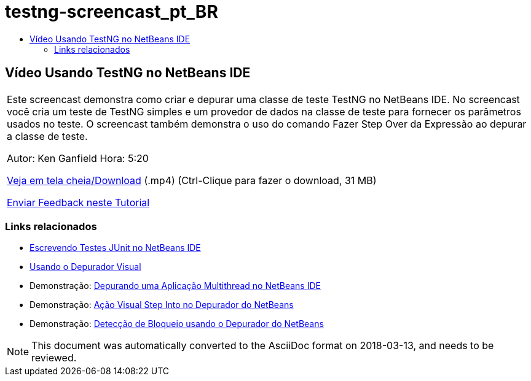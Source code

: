 // 
//     Licensed to the Apache Software Foundation (ASF) under one
//     or more contributor license agreements.  See the NOTICE file
//     distributed with this work for additional information
//     regarding copyright ownership.  The ASF licenses this file
//     to you under the Apache License, Version 2.0 (the
//     "License"); you may not use this file except in compliance
//     with the License.  You may obtain a copy of the License at
// 
//       http://www.apache.org/licenses/LICENSE-2.0
// 
//     Unless required by applicable law or agreed to in writing,
//     software distributed under the License is distributed on an
//     "AS IS" BASIS, WITHOUT WARRANTIES OR CONDITIONS OF ANY
//     KIND, either express or implied.  See the License for the
//     specific language governing permissions and limitations
//     under the License.
//

= testng-screencast_pt_BR
:jbake-type: page
:jbake-tags: old-site, needs-review
:jbake-status: published
:keywords: Apache NetBeans  testng-screencast_pt_BR
:description: Apache NetBeans  testng-screencast_pt_BR
:toc: left
:toc-title:

== Vídeo Usando TestNG no NetBeans IDE

|===
|Este screencast demonstra como criar e depurar uma classe de teste TestNG no NetBeans IDE. No screencast você cria um teste de TestNG simples e um provedor de dados na classe de teste para fornecer os parâmetros usados no teste. O screencast também demonstra o uso do comando Fazer Step Over da Expressão ao depurar a classe de teste.

Autor: Ken Ganfield
Hora: 5:20

link:http://bits.netbeans.org/media/testng-screencast.mp4[Veja em tela cheia/Download] (.mp4) (Ctrl-Clique para fazer o download, 31 MB)


link:/about/contact_form.html?to=3&subject=Feedback:%20Video%20of%20Using%20TestNG%20in%20NetBeans%20IDE[Enviar Feedback neste Tutorial]
  
|===

=== Links relacionados

* link:junit-intro.html[Escrevendo Testes JUnit no NetBeans IDE]
* link:debug-visual.html[Usando o Depurador Visual]
* Demonstração: link:debug-multithreaded-screencast.html[Depurando uma Aplicação Multithread no NetBeans IDE]
* Demonstração: link:debug-stepinto-screencast.html[Ação Visual Step Into no Depurador do NetBeans]
* Demonstração: link:debug-deadlock-screencast.html[Detecção de Bloqueio usando o Depurador do NetBeans]

NOTE: This document was automatically converted to the AsciiDoc format on 2018-03-13, and needs to be reviewed.
